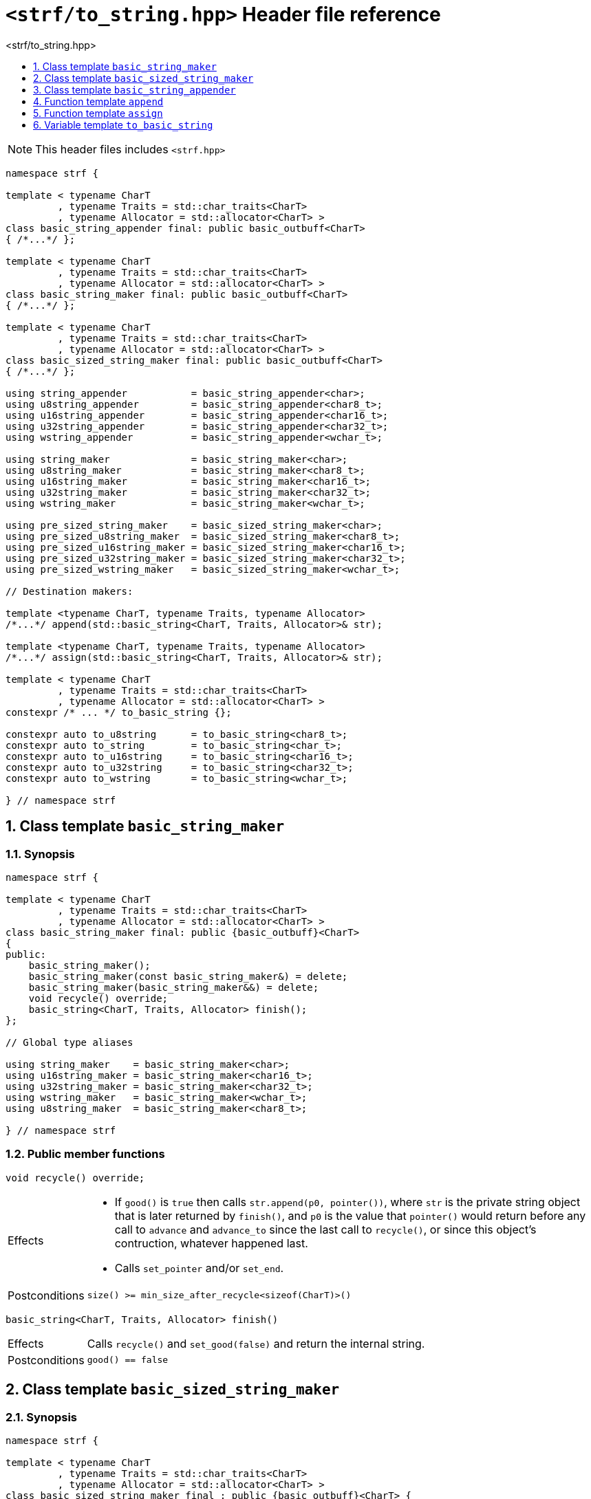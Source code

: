 ////
Distributed under the Boost Software License, Version 1.0.

See accompanying file LICENSE_1_0.txt or copy at
http://www.boost.org/LICENSE_1_0.txt
////
[[main]]
= `<strf/to_string.hpp>` Header file reference
:source-highlighter: prettify
:sectnums:
:toc: left
:toc-title: <strf/to_string.hpp>
:toclevels: 1
:icons: font

:min_size_after_recycle: <<outbuff_hpp#min_size_after_recycle,min_size_after_recycle>>
:underlying_outbuff: <<outbuff_hpp#underlying_outbuff,underlying_outbuff>>
:underlying_char_type: <<outbuff_hpp#underlying_char_type,underlying_char_type>>
:basic_outbuff: <<outbuff_hpp#basic_outbuff,basic_outbuff>>

:destination_no_reserve: <<strf_hpp#destination,destination_no_reserve>>
:OutbuffCreator: <<strf_hpp#OutbuffCreator,OutbuffCreator>>
:SizedOutbuffCreator: <<strf_hpp#SizedOutbuffCreator,SizedOutbuffCreator>>

:basic_string_maker: <<basic_string_maker,basic_string_maker>>
:basic_sized_string_maker: <<basic_sized_string_maker,basic_sized_string_maker>>
:basic_string_appender: <<basic_string_appender,basic_string_appender>>

NOTE: This header files includes `<strf.hpp>`

[source,cpp,subs=normal]
----
namespace strf {

template < typename CharT
         , typename Traits = std::char_traits<CharT>
         , typename Allocator = std::allocator<CharT> >
class basic_string_appender final: public basic_outbuff<CharT>
{ /{asterisk}\...{asterisk}/ };

template < typename CharT
         , typename Traits = std::char_traits<CharT>
         , typename Allocator = std::allocator<CharT> >
class basic_string_maker final: public basic_outbuff<CharT>
{ /{asterisk}\...{asterisk}/ };

template < typename CharT
         , typename Traits = std::char_traits<CharT>
         , typename Allocator = std::allocator<CharT> >
class basic_sized_string_maker final: public basic_outbuff<CharT>
{ /{asterisk}\...{asterisk}/ };

using string_appender           = basic_string_appender<char>;
using u8string_appender         = basic_string_appender<char8_t>;
using u16string_appender        = basic_string_appender<char16_t>;
using u32string_appender        = basic_string_appender<char32_t>;
using wstring_appender          = basic_string_appender<wchar_t>;

using string_maker              = basic_string_maker<char>;
using u8string_maker            = basic_string_maker<char8_t>;
using u16string_maker           = basic_string_maker<char16_t>;
using u32string_maker           = basic_string_maker<char32_t>;
using wstring_maker             = basic_string_maker<wchar_t>;

using pre_sized_string_maker    = basic_sized_string_maker<char>;
using pre_sized_u8string_maker  = basic_sized_string_maker<char8_t>;
using pre_sized_u16string_maker = basic_sized_string_maker<char16_t>;
using pre_sized_u32string_maker = basic_sized_string_maker<char32_t>;
using pre_sized_wstring_maker   = basic_sized_string_maker<wchar_t>;

// Destination makers:

template <typename CharT, typename Traits, typename Allocator>
/{asterisk}\...{asterisk}/ append(std::basic_string<CharT, Traits, Allocator>& str);

template <typename CharT, typename Traits, typename Allocator>
/{asterisk}\...{asterisk}/ assign(std::basic_string<CharT, Traits, Allocator>& str);

template < typename CharT
         , typename Traits = std::char_traits<CharT>
         , typename Allocator = std::allocator<CharT> >
constexpr /{asterisk} \... {asterisk}/ to_basic_string {};

constexpr auto to_u8string      = to_basic_string<char8_t>;
constexpr auto to_string        = to_basic_string<char_t>;
constexpr auto to_u16string     = to_basic_string<char16_t>;
constexpr auto to_u32string     = to_basic_string<char32_t>;
constexpr auto to_wstring       = to_basic_string<wchar_t>;

} // namespace strf
----




[[basic_string_maker]]
== Class template `basic_string_maker`
=== Synopsis
[source,cpp]
----
namespace strf {

template < typename CharT
         , typename Traits = std::char_traits<CharT>
         , typename Allocator = std::allocator<CharT> >
class basic_string_maker final: public {basic_outbuff}<CharT>
{
public:
    basic_string_maker();
    basic_string_maker(const basic_string_maker&) = delete;
    basic_string_maker(basic_string_maker&&) = delete;
    void recycle() override;
    basic_string<CharT, Traits, Allocator> finish();
};

// Global type aliases

using string_maker    = basic_string_maker<char>;
using u16string_maker = basic_string_maker<char16_t>;
using u32string_maker = basic_string_maker<char32_t>;
using wstring_maker   = basic_string_maker<wchar_t>;
using u8string_maker  = basic_string_maker<char8_t>;

} // namespace strf
----
=== Public member functions

====
[source,cpp]
----
void recycle() override;
----
[horizontal]
Effects::
- If `good()` is `true` then calls `str.append(p0, pointer())`, where `str` is the private string object that is later returned by `finish()`, and `p0` is the value that `pointer()` would return before any call to `advance` and `advance_to` since the last call to `recycle()`, or since this object's contruction, whatever happened last.
- Calls `set_pointer` and/or `set_end`.
Postconditions:: `size() >= min_size_after_recycle<sizeof(CharT)>()`
====
====
[source,cpp]
----
basic_string<CharT, Traits, Allocator> finish()
----
[horizontal]
Effects:: Calls `recycle()` and `set_good(false)` and return the internal string.
Postconditions:: `good() == false`
====

[[basic_sized_string_maker]]
== Class template `basic_sized_string_maker`
=== Synopsis
[source,cpp]
----
namespace strf {

template < typename CharT
         , typename Traits = std::char_traits<CharT>
         , typename Allocator = std::allocator<CharT> >
class basic_sized_string_maker final : public {basic_outbuff}<CharT> {
public:
    explicit basic_sized_string_maker(std::size_t capacity);

    basic_sized_string_maker(const basic_sized_string_maker&) = delete;
    basic_sized_string_maker(basic_sized_string_maker&&) = delete;

    void recycle() override;
    std::basic_string<CharT, Traits, Allocator> finish();
};

using pre_sized_string_maker    = basic_sized_string_maker<char>;
using pre_sized_u16string_maker = basic_sized_string_maker<char16_t>;
using pre_sized_u32string_maker = basic_sized_string_maker<char32_t>;
using pre_sized_wstring_maker   = basic_sized_string_maker<wchar_t>;

} // namespace strf
----
====
[source,cpp]
----
explicit basic_sized_string_maker(std::size_t capacity);
----
Effect:: Causes the capacity of the internal string to be equal to or greater than `capacity`.
====
====
[source,cpp]
----
basic_string<CharT, Traits, Allocator> finish()
----
[horizontal]
Return value:: A string containing what has been written into this outbuff object
               ( assuming it's the the first call ).
Postconditions:: `good() == false`
Note:: This function should be called only once. Further calls may return empty strings.
====

[[basic_string_appender]]
== Class template `basic_string_appender`
=== Synopsis
[source,cpp]
----
namespace strf {

template < typename CharT
         , typename Traits = std::char_traits<CharT>
         , typename Allocator = std::allocator<CharT> >
class basic_string_appender final: public {basic_outbuff}<CharT>
{
public:
    explicit basic_string_appender(basic_string<CharT, Traits, Allocator>& dest);
    basic_string_appender(const basic_string_appender&) = delete;
    basic_string_appender(basic_string_appender&&) = delete;
    void recycle() override;
    void finish();
};

// Global type aliases

using string_appender    = basic_string_appender<char>;
using u16string_appender = basic_string_appender<char16_t>;
using u32string_appender = basic_string_appender<char32_t>;
using wstring_appender   = basic_string_appender<wchar_t>;

} // namespace strf
----
=== Public member functions

====
[source,cpp]
----
void recycle() override;
----
[horizontal]
Effects::
- If `good()` is `true` then calls `str.append(p0, pointer())`, where `str` is the reference that this object was initialized with, and `p0` is the return value of `pointer()` before any call to `advance` and `advance_to` since the last call to `recycle()` ( all in this object ), or since this object's contruction, whatever happened last.
- Calls `set_pointer` and/or `set_end`.
Postconditions:: `size() >= min_size_after_recycle<sizeof(CharT)>()`
====
====
[source,cpp]
----
void finish()
----
[horizontal]
Effects:: Calls `recycle()` and `set_good(false)`.
Postcondition:: `good() == false`
====

== Function template `append`

[source,cpp,subs=normal]
----
namespace strf {

template <typename CharT, typename Traits, typename Allocator>
__/{asterisk} see below {asterisk}/__ append(std::basic_string<CharT, Traits, Allocator>& str);

} // namespace strf
----

Return type:: `{destination_no_reserve}<OBC>`, where `OBC` is a implementation-defined type
              that satisfies  __{OutbuffCreator}__ and __{SizedOutbuffCreator}__.
Return value:: A an object `obc` such that:
- `obc.create()` returns `{basic_string_appender}<CharT, Traits, Allocator>{str}`
- `obc.create(capacity)` calls `str.reserve(str.size() + capacity)` and returns
  `{basic_string_appender}<CharT, Traits, Allocator>{str}`

== Function template `assign`

[source,cpp,subs=normal]
----
namespace strf {

template <typename CharT, typename Traits, typename Allocator>
__/{asterisk} see below {asterisk}/__ assign(std::basic_string<CharT, Traits, Allocator>& str)

} // namespace strf
----
[horizontal]
Return type:: Same as `assign(str)`
Effects:: Calls `str.clear()` and returns `assign(str)`.

[[to_basic_string]]
== Variable template `to_basic_string`
[source,cpp,subs=normal]
----
namespace strf {

template < typename CharT
         , typename Traits = std::char_traits<CharT>
         , typename Allocator = std::allocator<CharT> >
constexpr <__/{asterisk} see below {asterisk}/__>  to_basic_string {};

constexpr auto to_u8string  = to_basic_string<char8_t>;
constexpr auto to_string    = to_basic_string<char_t>;
constexpr auto to_u16string = to_basic_string<char16_t>;
constexpr auto to_u32string = to_basic_string<char32_t>;
constexpr auto to_wstring   = to_basic_string<wchar_t>;

} // namespace strf
----

Type:: `{destination_no_reserve}<OBC>`, where `OBC` is a implementation-defined type
       that satisfies  __{OutbuffCreator}__ and __{SizedOutbuffCreator}__.
Value:: A destination object whose internal __{OutbuffCreator}__ object `obc` is such that:
- `obc.create()` returns `{basic_string_maker}<CharT, Traits, Allocator>{}`.
- `obc.create(capacity)` and returns `{basic_sized_string_maker}<CharT, Traits, Allocator>{capacity}`.
